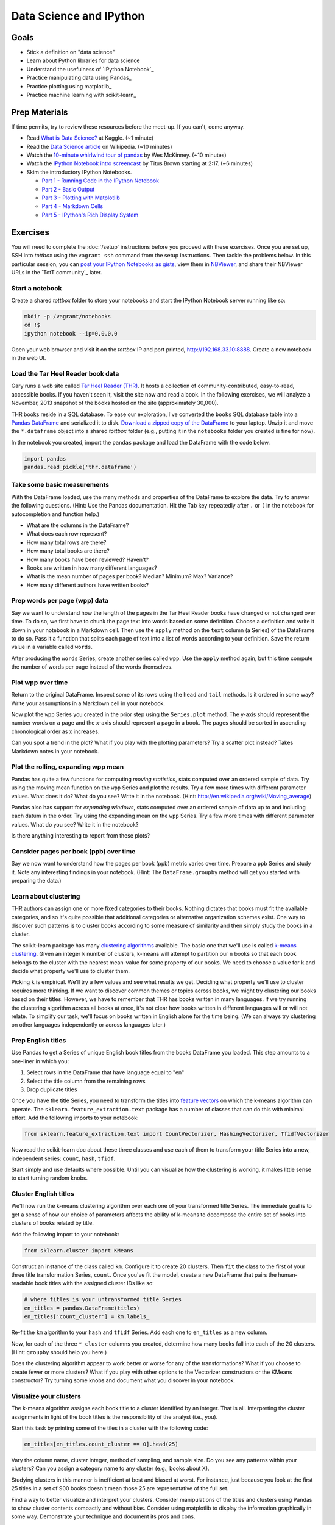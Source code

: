 Data Science and IPython
========================

Goals
------

* Stick a definition on "data science"
* Learn about Python libraries for data science
* Understand the usefulness of `IPython Notebook`_
* Practice manipulating data using Pandas_
* Practice plotting using matplotlib_
* Practice machine learning with scikit-learn_

Prep Materials
--------------

If time permits, try to review these resources before the meet-up. If you can't, come anyway.

* Read `What is Data Science? <http://www.kaggle.com/wiki/WhatIsDataScience>`_ at Kaggle. (~1 minute)
* Read the `Data Science article <http://en.wikipedia.org/wiki/Data_science>`_ on Wikipedia. (~10 minutes)
* Watch the `10-minute whirlwind tour of pandas <http://vimeo.com/59324550>`_ by Wes McKinney. (~10 minutes)
* Watch the `IPython Notebook intro screencast <https://www.youtube.com/watch?v=HaS4NXxL5Qc#t=139>`_ by Titus Brown starting at 2:17. (~6 minutes)
* Skim the introductory IPython Notebooks.

  * `Part 1 - Running Code in the IPython Notebook <http://nbviewer.ipython.org/url/github.com/ipython/ipython/raw/master/examples/notebooks/Part%201%20-%20Running%20Code.ipynb>`_
  * `Part 2 - Basic Output <http://nbviewer.ipython.org/url/github.com/ipython/ipython/raw/master/examples/notebooks/Part%202%20-%20Basic%20Output.ipynb>`_
  * `Part 3 - Plotting with Matplotlib <http://nbviewer.ipython.org/url/github.com/ipython/ipython/raw/master/examples/notebooks/Part%203%20-%20Plotting%20with%20Matplotlib.ipynb>`_
  * `Part 4 - Markdown Cells <http://nbviewer.ipython.org/url/github.com/ipython/ipython/raw/master/examples/notebooks/Part%204%20-%20Markdown%20Cells.ipynb>`_
  * `Part 5 - IPython's Rich Display System <http://nbviewer.ipython.org/url/github.com/ipython/ipython/raw/master/examples/notebooks/Part%205%20-%20Rich%20Display%20System.ipynb>`_

Exercises
---------

You will need to complete the :doc:`/setup` instructions before you proceed with these exercises. Once you are set up, SSH into *tottbox* using the ``vagrant ssh`` command from the setup instructions. Then tackle the problems below. In this particular session, you can `post your IPython Notebooks as gists <https://gist.github.com/>`_, view them in `NBViewer <http://nbviewer.ipython.org/>`_, and share their NBViewer URLs in the `TotT community`_ later.

Start a notebook
################

Create a shared *tottbox* folder to store your notebooks and start the IPython Notebook server running like so:

.. code-block:: console

    mkdir -p /vagrant/notebooks
    cd !$
    ipython notebook --ip=0.0.0.0

Open your web browser and visit it on the *tottbox* IP and port printed, http://192.168.33.10:8888. Create a new notebook in the web UI.

Load the Tar Heel Reader book data
##################################

Gary runs a web site called `Tar Heel Reader (THR) <http://tarheelreader.org/>`_. It hosts a collection of community-contributed, easy-to-read, accessible books. If you haven't seen it, visit the site now and read a book. In the following exercises, we will analyze a November, 2013 snapshot of the books hosted on the site (approximately 30,000).

THR books reside in a SQL database. To ease our exploration, I've converted the ``books`` SQL database table into a `Pandas DataFrame <http://pandas.pydata.org/pandas-docs/stable/dsintro.html#dataframe>`_ and serialized it to disk. `Download a zipped copy of the DataFrame <http://static.mindtrove.info/tott/thr.dataframe.zip>`_ to your laptop. Unzip it and move the ``*.dataframe`` object into a shared *tottbox* folder (e.g., putting it in the ``notebooks`` folder you created is fine for now).

In the notebook you created, import the ``pandas`` package and load the DataFrame with the code below.

.. code-block:: python

    import pandas
    pandas.read_pickle('thr.dataframe')

Take some basic measurements
############################

With the DataFrame loaded, use the many methods and properties of the DataFrame to explore the data. Try to answer the following questions. (Hint: Use the Pandas documentation. Hit the Tab key repeatedly after ``.`` or ``(`` in the notebook for autocompletion and function help.)

* What are the columns in the DataFrame?
* What does each row represent?
* How many total rows are there?
* How many total books are there?
* How many books have been reviewed? Haven't?
* Books are written in how many different languages?
* What is the mean number of pages per book? Median? Minimum? Max? Variance?
* How many different authors have written books?

Prep words per page (wpp) data
##############################

Say we want to understand how the length of the pages in the Tar Heel Reader books have changed or not changed over time. To do so, we first have to chunk the page text into words based on some definition. Choose a definition and write it down in your notebook in a Markdown cell. Then use the ``apply`` method on the ``text`` column (a Series) of the DataFrame to do so. Pass it a function that splits each page of text into a list of words according to your definition. Save the return value in a variable called ``words``.

After producing the ``words`` Series, create another series called ``wpp``. Use the ``apply`` method again, but this time compute the number of words per page instead of the words themselves.

Plot wpp over time
##################

Return to the original DataFrame. Inspect some of its rows using the ``head`` and ``tail`` methods. Is it ordered in some way? Write your assumptions in a Markdown cell in your notebook.

Now plot the ``wpp`` Series you created in the prior step using the ``Series.plot`` method. The y-axis should represent the number words on a page and the x-axis should represent a page in a book. The pages should be sorted in ascending chronological order as x increases.

Can you spot a trend in the plot? What if you play with the plotting parameters? Try a scatter plot instead? Takes Markdown notes in your notebook.

Plot the rolling, expanding wpp mean
####################################

Pandas has quite a few functions for computing *moving statistics*, stats computed over an ordered sample of data. Try using the moving mean function on the ``wpp`` Series and plot the results. Try a few more times with different parameter values. What does it do? What do you see? Write it in the notebook. (Hint: http://en.wikipedia.org/wiki/Moving_average)

Pandas also has support for *expanding windows*, stats computed over an ordered sample of data up to and including each datum in the order. Try using the expanding mean on the ``wpp`` Series. Try a few more times with different parameter values. What do you see? Write it in the notebook?

Is there anything interesting to report from these plots?

Consider pages per book (ppb) over time
#######################################

Say we now want to understand how the pages per book (ppb) metric varies over time. Prepare a ``ppb`` Series and study it. Note any interesting findings in your notebook. (Hint: The ``DataFrame.groupby`` method will get you started with preparing the data.)

Learn about clustering
######################

THR authors can assign one or more fixed categories to their books. Nothing dictates that books must fit the available categories, and so it's quite possible that additional categories or alternative organization schemes exist. One way to discover such patterns is to cluster books according to some measure of similarity and then simply study the books in a cluster.

The scikit-learn package has many `clustering algorithms <http://scikit-learn.org/stable/modules/clustering.html>`_ available. The basic one that we'll use is called `k-means clustering <http://en.wikipedia.org/wiki/K-means_clustering>`_. Given an integer ``k`` number of clusters, k-means will attempt to partition our ``n`` books so that each book belongs to the cluster with the nearest mean-value for some property of our books. We need to choose a value for ``k`` and decide what property we'll use to cluster them.

Picking ``k`` is empirical. We'll try a few values and see what results we get. Deciding what property we'll use to cluster requires more thinking. If we want to discover common themes or topics across books, we might try clustering our books based on their titles. However, we have to remember that THR has books written in many languages. If we try running the clustering algorithm across all books at once, it's not clear how books written in different languages will or will not relate. To simplify our task, we'll focus on books written in English alone for the time being. (We can always try clustering on other languages independently or across languages later.)

Prep English titles
###################

Use Pandas to get a Series of unique English book titles from the books DataFrame you loaded. This step amounts to a one-liner in which you:

#. Select rows in the DataFrame that have language equal to "en"
#. Select the title column from the remaining rows
#. Drop duplicate titles

Once you have the title Series, you need to transform the titles into `feature vectors <http://en.wikipedia.org/wiki/Feature_vector>`_ on which the k-means algorithm can operate. The ``sklearn.feature_extraction.text`` package has a number of classes that can do this with minimal effort. Add the following imports to your notebook:

.. code-block:: python

   from sklearn.feature_extraction.text import CountVectorizer, HashingVectorizer, TfidfVectorizer

Now read the scikit-learn doc about these three classes and use each of them to transform your title Series into a new, independent series: ``count``, ``hash``, ``tfidf``.

Start simply and use defaults where possible. Until you can visualize how the clustering is working, it makes little sense to start turning random knobs.

Cluster English titles
######################

We'll now run the k-means clustering algorithm over each one of your transformed title Series. The immediate goal is to get a sense of how our choice of parameters affects the ability of k-means to decompose the entire set of books into clusters of books related by title.

Add the following import to your notebook:

.. code-block:: python

   from sklearn.cluster import KMeans

Construct an instance of the class called ``km``. Configure it to create 20 clusters. Then ``fit`` the class to the first of your three title transformation Series, ``count``. Once you've fit the model, create a new DataFrame that pairs the human-readable book titles with the assigned cluster IDs like so:

.. code-block:: python

   # where titles is your untransformed title Series
   en_titles = pandas.DataFrame(titles)
   en_titles['count_cluster'] = km.labels_

Re-fit the ``km`` algorithm to your ``hash`` and ``tfidf`` Series. Add each one to ``en_titles`` as a new column.

Now, for each of the three ``*_cluster`` columns you created, determine how many books fall into each of the 20 clusters. (Hint: ``groupby`` should help you here.)

Does the clustering algorithm appear to work better or worse for any of the transformations? What if you choose to create fewer or more clusters? What if you play with other options to the Vectorizer constructors or the KMeans constructor? Try turning some knobs and document what you discover in your notebook.

Visualize your clusters
#######################

The k-means algorithm assigns each book title to a cluster identified by an integer. That is all. Interpreting the cluster assignments in light of the book titles is the responsibility of the analyst (i.e., you).

Start this task by printing some of the tiles in a cluster with the following code:

.. code-block:: python

   en_titles[en_titles.count_cluster == 0].head(25)

Vary the column name, cluster integer, method of sampling, and sample size. Do you see any patterns within your clusters? Can you assign a category name to any cluster (e.g., books about X).

Studying clusters in this manner is inefficient at best and biased at worst. For instance, just because you look at the first 25 titles in a set of 900 books doesn't mean those 25 are representative of the full set.

Find a way to better visualize and interpret your clusters. Consider manipulations of the titles and clusters using Pandas to show cluster contents compactly and without bias. Consider using matplotlib to display the information graphically in some way. Demonstrate your technique and document its pros and cons.

Interpret your results
######################

Do your clusters experiments reveal any patterns in book titles? Do they suggest any complementary categorizations or tags for books on the THR site? Do they suggest common topics addressed by THR authors?

Are there clusters that are not easy to explain? Are there books that seem to befuddle clustering? Do you have any ideas about how to study and understand these books better?

Projects
--------

If you want to try your hand at something larger than an exercise, consider one of the following.

Find books misclassified by language
####################################

Gary says that some number of books on the Tar Heel Reader site are marked as having the wrong language. Manually finding these misclassifications is a pain. A language classifier could help alleviate these problems. Using the data provided, we could:

#. train the classifier on a set of books with known-to-be-correct language assignments (the *ground truth*),
#. evaluate the accuracy of the classifier on a hold-out test set of books by comparing its language predictions with the ground-truth,
#. apply a well-performing classifier to the entire set of books, and
#. review those books where the classifier predicts a language that mismatches the language assigned by the human author.

The `text document classification example in the scikit-learn documentation <http://scikit-learn.org/stable/auto_examples/mlcomp_sparse_document_classification.html>`_ might help get you started. So might the `sample pipeline for text feature extraction and evaluation <http://scikit-learn.org/stable/auto_examples/grid_search_text_feature_extraction.html>`_ in the scikit-learn doc. In fact, there are many ways to skin this cat using scikit-learn. The key is setting up your notebook to quickly try new experiments in defining features, in picking a classifier algorithm, in choosing classifier parameters, and in evaluating performance.

If you want to tackle this project in earnest, talk with Pete. He has some feature selection code that might help.

Build a recommendation engine
#############################

Gary has a second dataset derived from the Tar Heel Reader site that captures what books were read by what visitors to the site over time. This data can be used to train a `recommendation engine <http://en.wikipedia.org/wiki/Recommender_system>`_ based on `collaborative filtering <http://en.wikipedia.org/wiki/Collaborative_filtering>`_. Talk with Gary if you are interested in playing with this dataset and building a recommendation engine for the THR site.

Improve the IPython Notebook UI
###############################

`jtyberg <https://github.com/jtyberg>`_ writes:
  
  I love IPython notebook for ad-hoc analysis. However, there are a few shortcomings of the web UI that lessen my user experience. Among them is the tedious nature of reordering cells (moving them up or down) within a notebook. I would like to be able to select multiple cells and move them up/down the page all at once.

  A possible solution would be to enable grouping of cells. Can we modify the underlying DOM structure by adding cell elements into the same parent? Then we can manipulate the parent element.

  Another idea would be a gutter view within the notebook that shows a condensed view of the notebook content (think Sublime text editor). What if we could select individual cells or cell groups and move them up/down the page by dragging and dropping from within the gutter? That would be sweet.

This is more of a JavaScript project and is posted again in the :doc:`jQuery session project list <jquery>`. The IPython Notebook has an `unstable but working JavaScript API <https://github.com/ipython/ipython/tree/master/IPython/html/static/notebook/js>`_ that might be useful in accomplishing either or both of these.

References
----------

`Choosing the right estimator <http://scikit-learn.org/stable/tutorial/machine_learning_map/index.html>`_
    A rough guide for choosing the right scikit-learn algorithm for your machine learning task

`A gallery of interesting IPython Notebooks <https://github.com/ipython/ipython/wiki/A-gallery-of-interesting-IPython-Notebooks>`_
    Gallery of IPython Notebooks

`Matplotlib gallery <http://matplotlib.org/gallery.html>`_
    Gallery of matplotlib examples

`Scikit-learn examples <http://scikit-learn.org/stable/auto_examples/>`_
    Gallery of scikit-learn examples

`Python Scientific Lecture Notes <http://scipy-lectures.github.io/>`_
    Tutorial material on the scientific Python ecosystem

`Parallel Machine Learning with scikit-learn and IPython <https://github.com/ogrisel/parallel_ml_tutorial>`_
    Tutorial on machine learning over "big data"